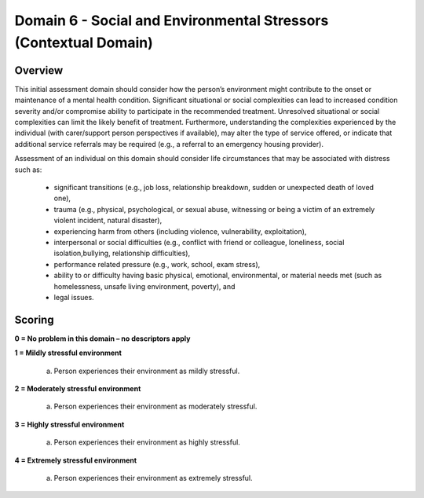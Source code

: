 Domain 6 - Social and Environmental Stressors (Contextual Domain)
==================================================================


Overview
---------

This initial assessment domain should consider how the person’s environment might contribute to the onset
or maintenance of a mental health condition. Significant situational or social complexities can lead to
increased condition severity and/or compromise ability to participate in the recommended treatment.
Unresolved situational or social complexities can limit the likely benefit of treatment. Furthermore, understanding the complexities experienced by the individual (with carer/support person perspectives if
available), may alter the type of service offered, or indicate that additional service referrals may be required
(e.g., a referral to an emergency housing provider).

Assessment of an individual on this domain should consider life circumstances that may be associated with distress such as:

   * significant transitions (e.g., job loss, relationship breakdown, sudden or unexpected death of loved one),
   * trauma (e.g., physical, psychological, or sexual abuse, witnessing or being a victim of an extremely violent incident, natural disaster),
   * experiencing harm from others (including violence, vulnerability, exploitation),
   * interpersonal or social difficulties (e.g., conflict with friend or colleague, loneliness, social isolation,bullying, relationship difficulties),
   * performance related pressure (e.g., work, school, exam stress),
   * ability to or difficulty having basic physical, emotional, environmental, or material needs met (such as homelessness, unsafe living environment, poverty), and
   * legal issues.


Scoring
---------

**0 = No problem in this domain – no descriptors apply**


**1 = Mildly stressful environment**

   a. Person experiences their environment as mildly stressful.
	

**2 = Moderately stressful environment**

   a. Person experiences their environment as moderately stressful.


**3 = Highly stressful environment**

   a. Person experiences their environment as highly stressful.


**4 = Extremely stressful environment**

   a. Person experiences their environment as extremely stressful.



